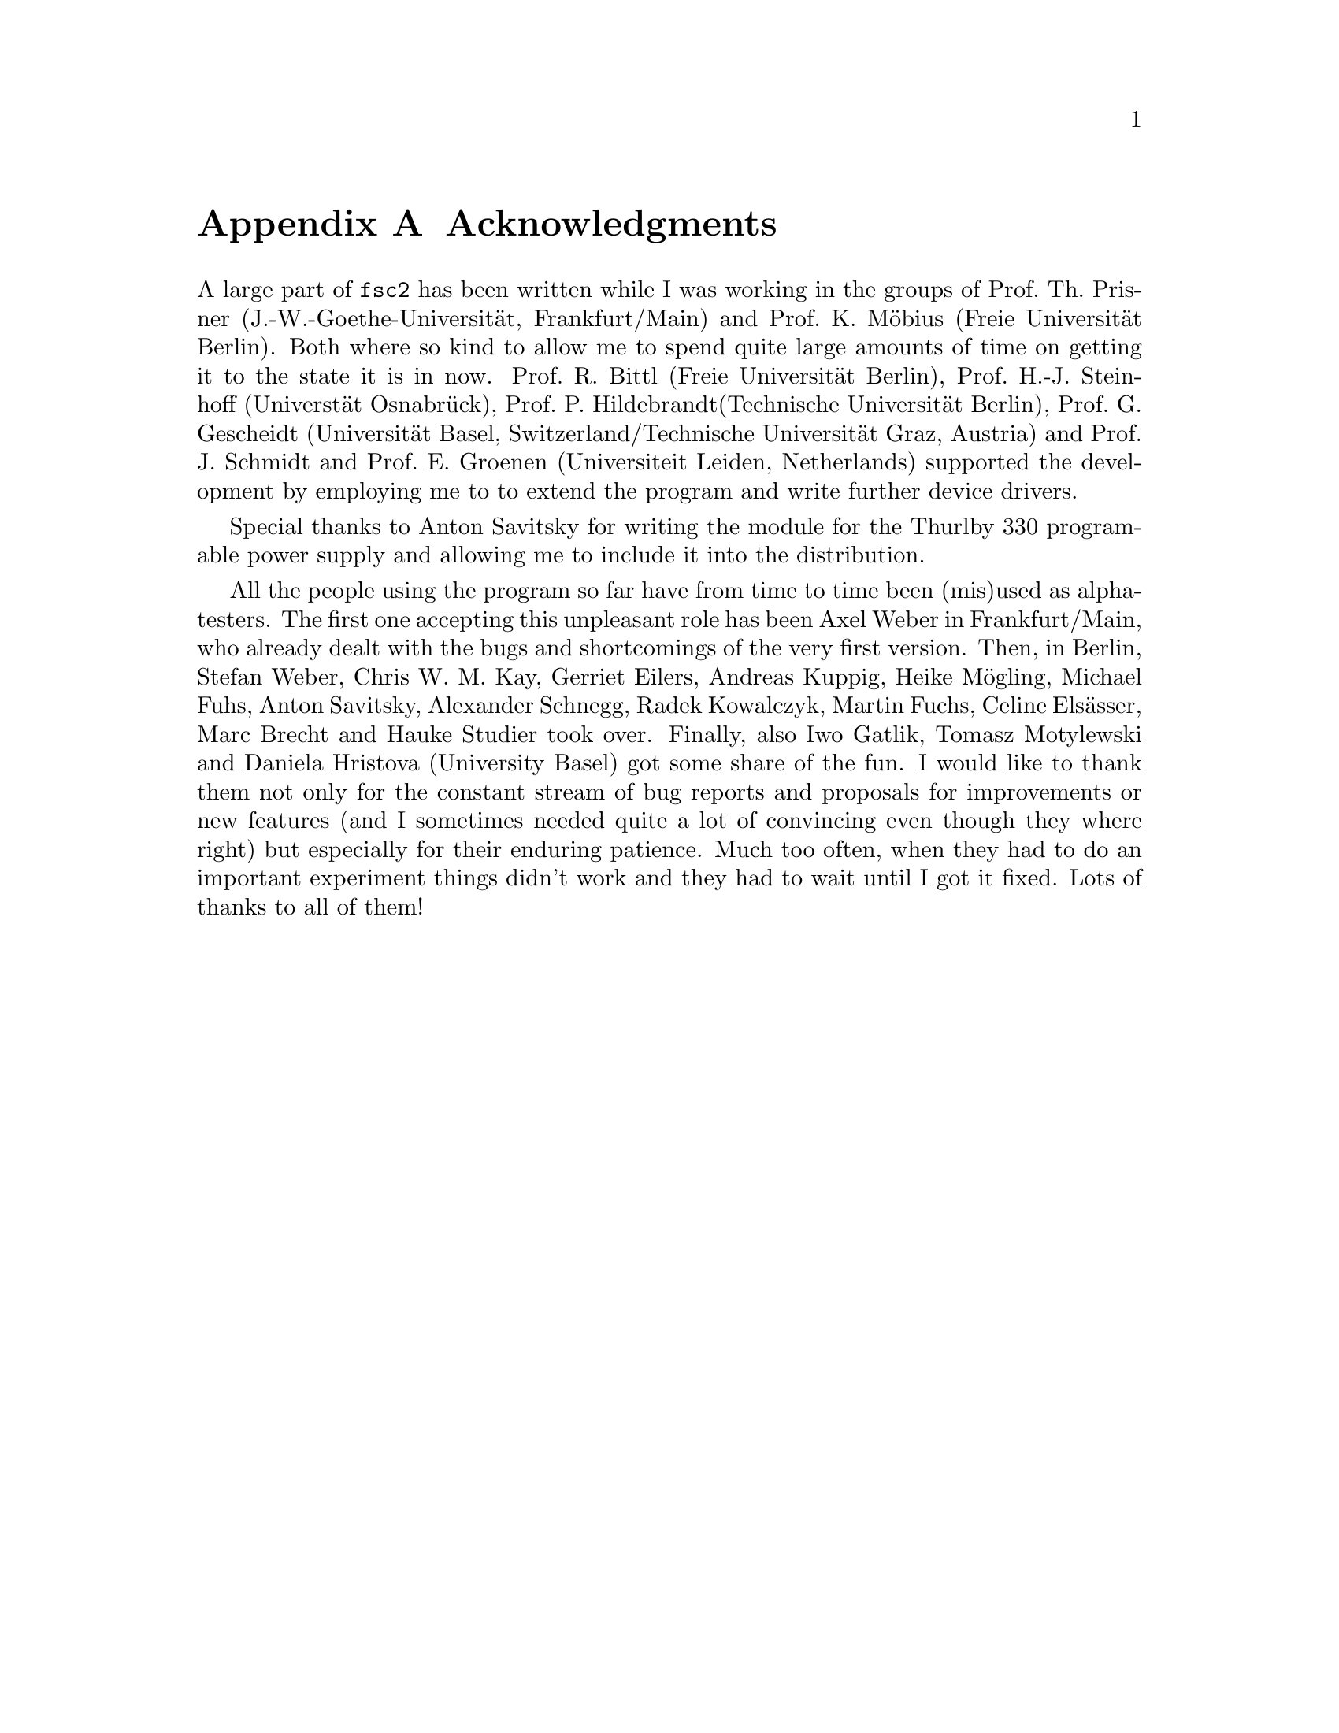 @c  $Id$
@c
@c  Copyright (C) 1999-2004 Jens Thoms Toerring
@c
@c  This file is part of fsc2.
@c
@c  Fsc2 is free software; you can redistribute it and/or modify
@c  it under the terms of the GNU General Public License as published by
@c  the Free Software Foundation; either version 2, or (at your option)
@c  any later version.
@c
@c  Fsc2 is distributed in the hope that it will be useful,
@c  but WITHOUT ANY WARRANTY; without even the implied warranty of
@c  MERCHANTABILITY or FITNESS FOR A PARTICULAR PURPOSE.  See the
@c  GNU General Public License for more details.
@c
@c  You should have received a copy of the GNU General Public License
@c  along with fsc2; see the file COPYING.  If not, write to
@c  the Free Software Foundation, 59 Temple Place - Suite 330,
@c  Boston, MA 02111-1307, USA.


@node Acknowledgments, Copying, EDL mode for emacs, Top
@appendix Acknowledgments


A large part of @code{fsc2} has been written while I was working in the
groups of Prof.@: Th.@: Prisner (J.-W.-Goethe-Universit@"at,
Frankfurt/Main) and Prof.@: K.@: M@"obius (Freie Universit@"at
Berlin). Both where so kind to allow me to spend quite large amounts of
time on getting it to the state it is in now. Prof.@: R.@: Bittl (Freie
Universit@"at Berlin), Prof.@: H.-J.@: Steinhoff (Universt@"at
Osnabr@"uck), Prof.@: P.@: Hildebrandt(Technische Universit@"at Berlin),
Prof.@: G.@: Gescheidt (Universit@"at Basel, Switzerland/Technische
Universit@"at Graz, Austria) and Prof.@: J.@: Schmidt and Prof.@: E.@:
Groenen (Universiteit Leiden, Netherlands) supported the development by
employing me to to extend the program and write further device drivers.

Special thanks to Anton Savitsky for writing the module for the
@w{Thurlby 330} programable power supply and allowing me to include
it into the distribution.

All the people using the program so far have from time to time been
(mis)used as alpha-testers. The first one accepting this unpleasant role
has been Axel Weber in Frankfurt/Main, who already dealt with the bugs
and shortcomings of the very first version. Then, in Berlin, Stefan
Weber, Chris W.@: M.@: Kay, Gerriet Eilers, Andreas Kuppig, Heike
M@"ogling, Michael Fuhs, Anton Savitsky, Alexander Schnegg, Radek
Kowalczyk, Martin Fuchs, Celine Els@"asser, Marc Brecht and Hauke
Studier took over. Finally, also Iwo Gatlik, Tomasz Motylewski and
Daniela Hristova (University Basel) got some share of the fun. I would
like to thank them not only for the constant stream of bug reports and
proposals for improvements or new features (and I sometimes needed quite
a lot of convincing even though they where right) but especially for
their enduring patience. Much too often, when they had to do an
important experiment things didn't work and they had to wait until I got
it fixed. Lots of thanks to all of them!
